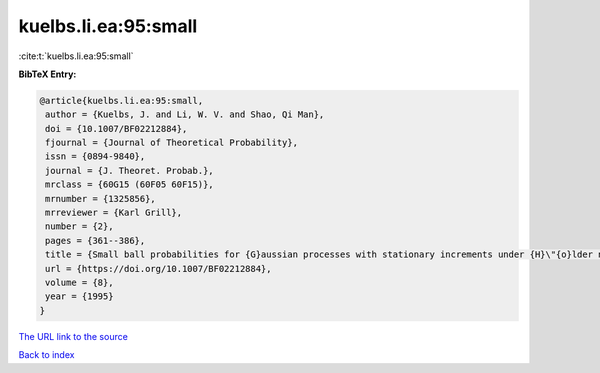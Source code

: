 kuelbs.li.ea:95:small
=====================

:cite:t:`kuelbs.li.ea:95:small`

**BibTeX Entry:**

.. code-block:: bibtex

   @article{kuelbs.li.ea:95:small,
    author = {Kuelbs, J. and Li, W. V. and Shao, Qi Man},
    doi = {10.1007/BF02212884},
    fjournal = {Journal of Theoretical Probability},
    issn = {0894-9840},
    journal = {J. Theoret. Probab.},
    mrclass = {60G15 (60F05 60F15)},
    mrnumber = {1325856},
    mrreviewer = {Karl Grill},
    number = {2},
    pages = {361--386},
    title = {Small ball probabilities for {G}aussian processes with stationary increments under {H}\"{o}lder norms},
    url = {https://doi.org/10.1007/BF02212884},
    volume = {8},
    year = {1995}
   }
`The URL link to the source <ttps://doi.org/10.1007/BF02212884}>`_


`Back to index <../By-Cite-Keys.html>`_
